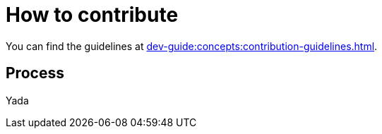 = How to contribute

You can find the guidelines at
xref:dev-guide:concepts:contribution-guidelines.adoc[].

== Process

Yada
